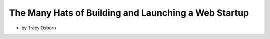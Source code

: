 =======================================================
The Many Hats of Building and Launching a Web Startup
=======================================================

* by Tracy Osborn

